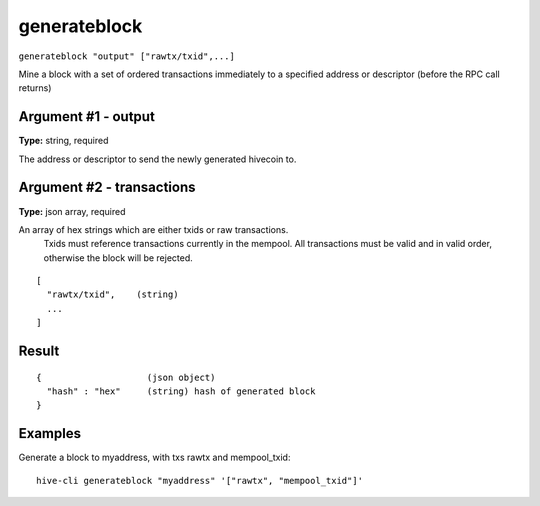 .. This file is licensed under the Apache License 2.0 available on
   http://www.apache.org/licenses/.

generateblock
=============

``generateblock "output" ["rawtx/txid",...]``

Mine a block with a set of ordered transactions immediately to a specified address or descriptor (before the RPC call returns)

Argument #1 - output
~~~~~~~~~~~~~~~~~~~~

**Type:** string, required

The address or descriptor to send the newly generated hivecoin to.

Argument #2 - transactions
~~~~~~~~~~~~~~~~~~~~~~~~~~

**Type:** json array, required

An array of hex strings which are either txids or raw transactions.
       Txids must reference transactions currently in the mempool.
       All transactions must be valid and in valid order, otherwise the block will be rejected.

::

     [
       "rawtx/txid",    (string)
       ...
     ]

Result
~~~~~~

::

  {                    (json object)
    "hash" : "hex"     (string) hash of generated block
  }

Examples
~~~~~~~~


.. highlight:: shell

Generate a block to myaddress, with txs rawtx and mempool_txid::

  hive-cli generateblock "myaddress" '["rawtx", "mempool_txid"]'

